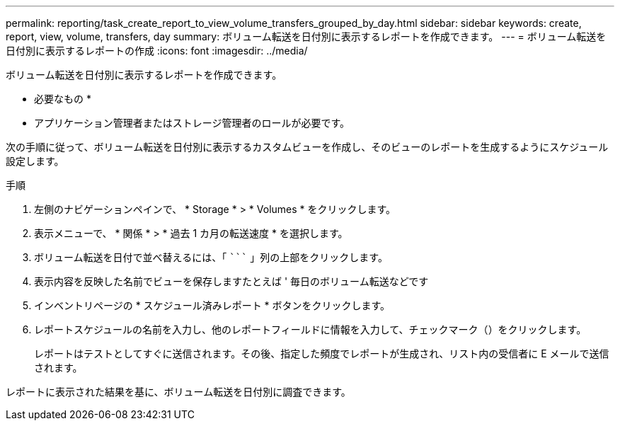 ---
permalink: reporting/task_create_report_to_view_volume_transfers_grouped_by_day.html 
sidebar: sidebar 
keywords: create, report, view, volume, transfers, day 
summary: ボリューム転送を日付別に表示するレポートを作成できます。 
---
= ボリューム転送を日付別に表示するレポートの作成
:icons: font
:imagesdir: ../media/


[role="lead"]
ボリューム転送を日付別に表示するレポートを作成できます。

* 必要なもの *

* アプリケーション管理者またはストレージ管理者のロールが必要です。


次の手順に従って、ボリューム転送を日付別に表示するカスタムビューを作成し、そのビューのレポートを生成するようにスケジュール設定します。

.手順
. 左側のナビゲーションペインで、 * Storage * > * Volumes * をクリックします。
. 表示メニューで、 * 関係 * > * 過去 1 カ月の転送速度 * を選択します。
. ボリューム転送を日付で並べ替えるには、「 ````````` 」列の上部をクリックします。
. 表示内容を反映した名前でビューを保存しますたとえば ' 毎日のボリューム転送などです
. インベントリページの * スケジュール済みレポート * ボタンをクリックします。
. レポートスケジュールの名前を入力し、他のレポートフィールドに情報を入力して、チェックマーク（image:../media/blue_check.gif[""]）をクリックします。
+
レポートはテストとしてすぐに送信されます。その後、指定した頻度でレポートが生成され、リスト内の受信者に E メールで送信されます。



レポートに表示された結果を基に、ボリューム転送を日付別に調査できます。
